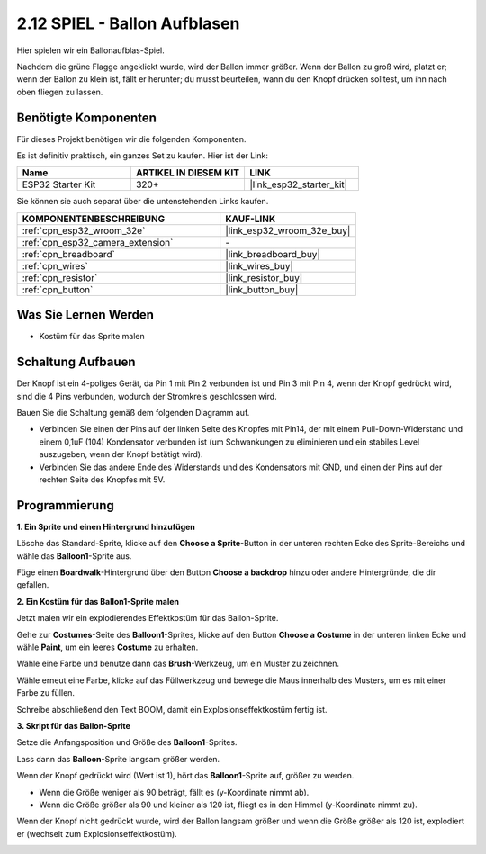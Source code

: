 .. _sh_balloon:

2.12 SPIEL - Ballon Aufblasen
=========================================

Hier spielen wir ein Ballonaufblas-Spiel.

Nachdem die grüne Flagge angeklickt wurde, wird der Ballon immer größer. Wenn der Ballon zu groß wird, platzt er; wenn der Ballon zu klein ist, fällt er herunter; du musst beurteilen, wann du den Knopf drücken solltest, um ihn nach oben fliegen zu lassen.

.. image:: img/13_balloon0.png

Benötigte Komponenten
---------------------

Für dieses Projekt benötigen wir die folgenden Komponenten.

Es ist definitiv praktisch, ein ganzes Set zu kaufen. Hier ist der Link:

.. list-table::
    :widths: 20 20 20
    :header-rows: 1

    *   - Name	
        - ARTIKEL IN DIESEM KIT
        - LINK
    *   - ESP32 Starter Kit
        - 320+
        - |link_esp32_starter_kit|

Sie können sie auch separat über die untenstehenden Links kaufen.

.. list-table::
    :widths: 30 20
    :header-rows: 1

    *   - KOMPONENTENBESCHREIBUNG
        - KAUF-LINK

    *   - :ref:`cpn_esp32_wroom_32e`
        - |link_esp32_wroom_32e_buy|
    *   - :ref:`cpn_esp32_camera_extension`
        - \-
    *   - :ref:`cpn_breadboard`
        - |link_breadboard_buy|
    *   - :ref:`cpn_wires`
        - |link_wires_buy|
    *   - :ref:`cpn_resistor`
        - |link_resistor_buy|
    *   - :ref:`cpn_button`
        - |link_button_buy|

Was Sie Lernen Werden
---------------------

- Kostüm für das Sprite malen


Schaltung Aufbauen
-----------------------

Der Knopf ist ein 4-poliges Gerät, da Pin 1 mit Pin 2 verbunden ist und Pin 3 mit Pin 4, wenn der Knopf gedrückt wird, sind die 4 Pins verbunden, wodurch der Stromkreis geschlossen wird.

.. image:: img/5_buttonc.png

Bauen Sie die Schaltung gemäß dem folgenden Diagramm auf.

* Verbinden Sie einen der Pins auf der linken Seite des Knopfes mit Pin14, der mit einem Pull-Down-Widerstand und einem 0,1uF (104) Kondensator verbunden ist (um Schwankungen zu eliminieren und ein stabiles Level auszugeben, wenn der Knopf betätigt wird).
* Verbinden Sie das andere Ende des Widerstands und des Kondensators mit GND, und einen der Pins auf der rechten Seite des Knopfes mit 5V.

.. image:: img/circuit/6_doorbel_bb.png

Programmierung
------------------

**1. Ein Sprite und einen Hintergrund hinzufügen**

Lösche das Standard-Sprite, klicke auf den **Choose a Sprite**-Button in der unteren rechten Ecke des Sprite-Bereichs und wähle das **Balloon1**-Sprite aus.

.. image:: img/13_balloon1.png

Füge einen **Boardwalk**-Hintergrund über den Button **Choose a backdrop** hinzu oder andere Hintergründe, die dir gefallen.

.. image:: img/13_balloon2.png

**2. Ein Kostüm für das Ballon1-Sprite malen**

Jetzt malen wir ein explodierendes Effektkostüm für das Ballon-Sprite.

Gehe zur **Costumes**-Seite des **Balloon1**-Sprites, klicke auf den Button **Choose a Costume** in der unteren linken Ecke und wähle **Paint**, um ein leeres **Costume** zu erhalten.

.. image:: img/13_balloon7.png

Wähle eine Farbe und benutze dann das **Brush**-Werkzeug, um ein Muster zu zeichnen.

.. image:: img/13_balloon3.png

Wähle erneut eine Farbe, klicke auf das Füllwerkzeug und bewege die Maus innerhalb des Musters, um es mit einer Farbe zu füllen.

.. image:: img/13_balloon4.png

Schreibe abschließend den Text BOOM, damit ein Explosionseffektkostüm fertig ist.

.. image:: img/13_balloon5.png

**3. Skript für das Ballon-Sprite**

Setze die Anfangsposition und Größe des **Balloon1**-Sprites.

.. image:: img/13_balloon6.png

Lass dann das **Balloon**-Sprite langsam größer werden.

.. image:: img/13_balloon8.png

Wenn der Knopf gedrückt wird (Wert ist 1), hört das **Balloon1**-Sprite auf, größer zu werden.

* Wenn die Größe weniger als 90 beträgt, fällt es (y-Koordinate nimmt ab).
* Wenn die Größe größer als 90 und kleiner als 120 ist, fliegt es in den Himmel (y-Koordinate nimmt zu).

.. image:: img/13_balloon9.png

Wenn der Knopf nicht gedrückt wurde, wird der Ballon langsam größer und wenn die Größe größer als 120 ist, explodiert er (wechselt zum Explosionseffektkostüm).

.. image:: img/13_balloon10.png
